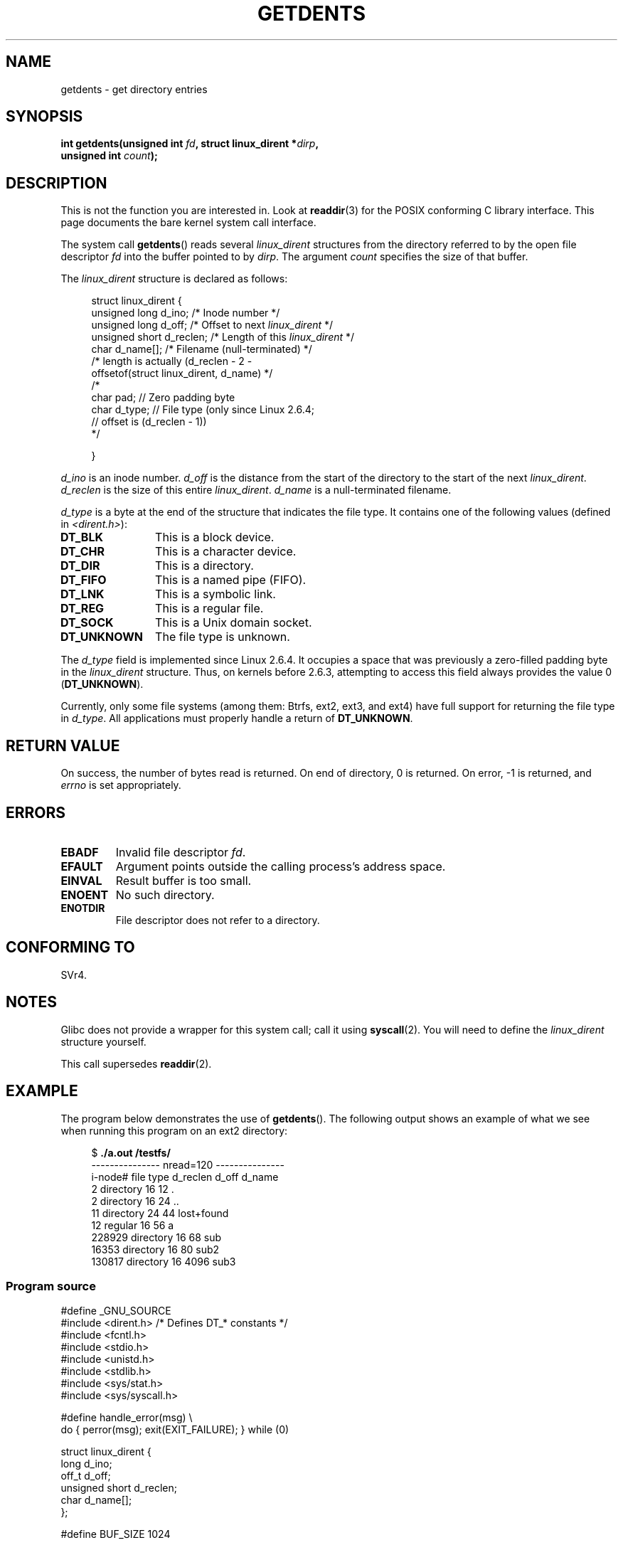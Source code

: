 .\" Copyright (C) 1995 Andries Brouwer (aeb@cwi.nl)
.\"
.\" Permission is granted to make and distribute verbatim copies of this
.\" manual provided the copyright notice and this permission notice are
.\" preserved on all copies.
.\"
.\" Permission is granted to copy and distribute modified versions of this
.\" manual under the conditions for verbatim copying, provided that the
.\" entire resulting derived work is distributed under the terms of a
.\" permission notice identical to this one.
.\"
.\" Since the Linux kernel and libraries are constantly changing, this
.\" manual page may be incorrect or out-of-date.  The author(s) assume no
.\" responsibility for errors or omissions, or for damages resulting from
.\" the use of the information contained herein.  The author(s) may not
.\" have taken the same level of care in the production of this manual,
.\" which is licensed free of charge, as they might when working
.\" professionally.
.\"
.\" Formatted or processed versions of this manual, if unaccompanied by
.\" the source, must acknowledge the copyright and authors of this work.
.\"
.\" Written 11 June 1995 by Andries Brouwer <aeb@cwi.nl>
.\" Modified 22 July 1995 by Michael Chastain <mec@duracef.shout.net>:
.\"   Derived from 'readdir.2'.
.\" Modified Tue Oct 22 08:11:14 EDT 1996 by Eric S. Raymond <esr@thyrsus.com>
.TH GETDENTS 2  2009-07-04 "Linux" "Linux Programmer's Manual"
.SH NAME
getdents \- get directory entries
.SH SYNOPSIS
.nf
.BI "int getdents(unsigned int " fd ", struct linux_dirent *" dirp ,
.BI "             unsigned int " count );
.fi
.SH DESCRIPTION
This is not the function you are interested in.
Look at
.BR readdir (3)
for the POSIX conforming C library interface.
This page documents the bare kernel system call interface.
.PP
The system call
.BR getdents ()
reads several
.I linux_dirent
structures from the directory
referred to by the open file descriptor
.I fd
into the buffer pointed to by
.IR dirp .
The argument
.I count
specifies the size of that buffer.
.PP
The
.I linux_dirent
structure is declared as follows:
.PP
.in +4n
.nf
struct linux_dirent {
    unsigned long  d_ino;     /* Inode number */
    unsigned long  d_off;     /* Offset to next \fIlinux_dirent\fP */
    unsigned short d_reclen;  /* Length of this \fIlinux_dirent\fP */
    char           d_name[];  /* Filename (null-terminated) */
                        /* length is actually (d_reclen \- 2 \-
                           offsetof(struct linux_dirent, d_name) */
    /*
    char           pad;       // Zero padding byte
    char           d_type;    // File type (only since Linux 2.6.4;
                              // offset is (d_reclen \- 1))
    */

}
.fi
.in
.PP
.I d_ino
is an inode number.
.I d_off
is the distance from the start of the directory to the start of the next
.IR linux_dirent .
.I d_reclen
is the size of this entire
.IR linux_dirent .
.I d_name
is a null-terminated filename.

.I d_type
is a byte at the end of the structure that indicates the file type.
It contains one of the following values (defined in
.IR <dirent.h> ):
.TP 12
.B DT_BLK
This is a block device.
.TP
.B DT_CHR
This is a character device.
.TP
.B DT_DIR
This is a directory.
.TP
.B DT_FIFO
This is a named pipe (FIFO).
.TP
.B DT_LNK
This is a symbolic link.
.TP
.B DT_REG
This is a regular file.
.TP
.B DT_SOCK
This is a Unix domain socket.
.TP
.B DT_UNKNOWN
The file type is unknown.
.PP
The
.I d_type
field is implemented since Linux 2.6.4.
It occupies a space that was previously a zero-filled padding byte in the
.IR linux_dirent
structure.
Thus, on kernels before 2.6.3,
attempting to access this field always provides the value 0
.RB ( DT_UNKNOWN ).
.PP
Currently,
.\" kernel 2.6.27
.\" The same sentence is in readdir.2
only some file systems (among them: Btrfs, ext2, ext3, and ext4)
have full support for returning the file type in
.IR d_type .
All applications must properly handle a return of
.BR DT_UNKNOWN .
.SH "RETURN VALUE"
On success, the number of bytes read is returned.
On end of directory, 0 is returned.
On error, \-1 is returned, and
.I errno
is set appropriately.
.SH ERRORS
.TP
.B EBADF
Invalid file descriptor
.IR fd .
.TP
.B EFAULT
Argument points outside the calling process's address space.
.TP
.B EINVAL
Result buffer is too small.
.TP
.B ENOENT
No such directory.
.TP
.B ENOTDIR
File descriptor does not refer to a directory.
.SH "CONFORMING TO"
SVr4.
.\" SVr4 documents additional ENOLINK, EIO error conditions.
.SH NOTES
Glibc does not provide a wrapper for this system call; call it using
.BR syscall (2).
You will need to define the
.I linux_dirent
structure yourself.

This call supersedes
.BR readdir (2).
.SH EXAMPLE
The program below demonstrates the use of
.BR getdents ().
The following output shows an example of what we see when running this
program on an ext2 directory:

.in +4n
.nf
.RB "$" " ./a.out /testfs/"
--------------- nread=120 ---------------
i-node#  file type  d_reclen  d_off   d_name
       2  directory    16         12  .
       2  directory    16         24  ..
      11  directory    24         44  lost+found
      12  regular      16         56  a
  228929  directory    16         68  sub
   16353  directory    16         80  sub2
  130817  directory    16       4096  sub3
.fi
.in
.SS Program source
\&
.nf
#define _GNU_SOURCE
#include <dirent.h>     /* Defines DT_* constants */
#include <fcntl.h>
#include <stdio.h>
#include <unistd.h>
#include <stdlib.h>
#include <sys/stat.h>
#include <sys/syscall.h>

#define handle_error(msg) \\
        do { perror(msg); exit(EXIT_FAILURE); } while (0)

struct linux_dirent {
    long           d_ino;
    off_t          d_off;
    unsigned short d_reclen;
    char           d_name[];
};

#define BUF_SIZE 1024

int
main(int argc, char *argv[])
{
    int fd, nread;
    char buf[BUF_SIZE];
    struct linux_dirent *d;
    int bpos;
    char d_type;

    fd = open(argc > 1 ? argv[1] : ".", O_RDONLY | O_DIRECTORY);
    if (fd == \-1)
        handle_error("open");

    for ( ; ; ) {
        nread = syscall(SYS_getdents, fd, buf, BUF_SIZE);
        if (nread == \-1)
            handle_error("getdents");

        if (nread == 0)
            break;

        printf("\--------------- nread=%d ---------------\\n", nread);
        printf("i\-node#  file type  d_reclen  d_off   d_name\\n");
        for (bpos = 0; bpos < nread;) {
            d = (struct linux_dirent *) (buf + bpos);
            printf("%8ld  ", d\->d_ino);
            d_type = *(buf + bpos + d\->d_reclen - 1);
            printf("%\-10s ", (d_type == DT_REG) ?  "regular" :
                             (d_type == DT_DIR) ?  "directory" :
                             (d_type == DT_FIFO) ? "FIFO" :
                             (d_type == DT_SOCK) ? "socket" :
                             (d_type == DT_LNK) ?  "symlink" :
                             (d_type == DT_BLK) ?  "block dev" :
                             (d_type == DT_CHR) ?  "char dev" : "???");
            printf("%4d %10lld  %s\\n", d\->d_reclen,
                    (long long) d\->d_off, (char *) d->d_name);
            bpos += d\->d_reclen;
        }
    }

    exit(EXIT_SUCCESS);
}
.fi
.SH "SEE ALSO"
.BR readdir (2),
.BR readdir (3)
